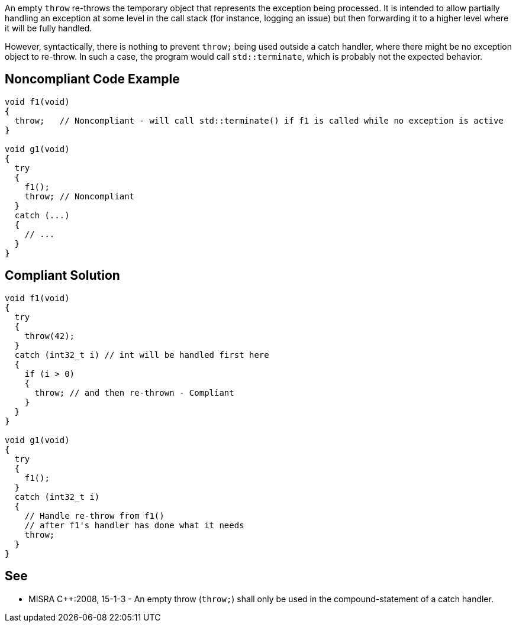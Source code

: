 An empty ``++throw++`` re-throws the temporary object that represents the exception being processed. It is intended to allow partially handling an exception at some level in the call stack (for instance, logging an issue) but then forwarding it to a higher level where it will be fully handled.


However, syntactically, there is nothing to prevent ``++throw;++`` being used outside a catch handler, where there might be no exception object to re-throw. In such a case, the program would call ``++std::terminate++``, which is probably not the expected behavior.


== Noncompliant Code Example

----
void f1(void)
{
  throw;   // Noncompliant - will call std::terminate() if f1 is called while no exception is active
}

void g1(void)
{
  try
  {
    f1();
    throw; // Noncompliant
  }
  catch (...)
  {
    // ...
  }
}
----


== Compliant Solution

----
void f1(void)
{
  try
  {
    throw(42);
  }
  catch (int32_t i) // int will be handled first here
  {
    if (i > 0)
    {
      throw; // and then re-thrown - Compliant
    }
  }
}

void g1(void)
{
  try
  {
    f1();
  }
  catch (int32_t i)
  {
    // Handle re-throw from f1()
    // after f1's handler has done what it needs
    throw;
  }
}
----


== See

* MISRA {cpp}:2008, 15-1-3 - An empty throw (``++throw;++``) shall only be used in the compound-statement of a catch handler.

